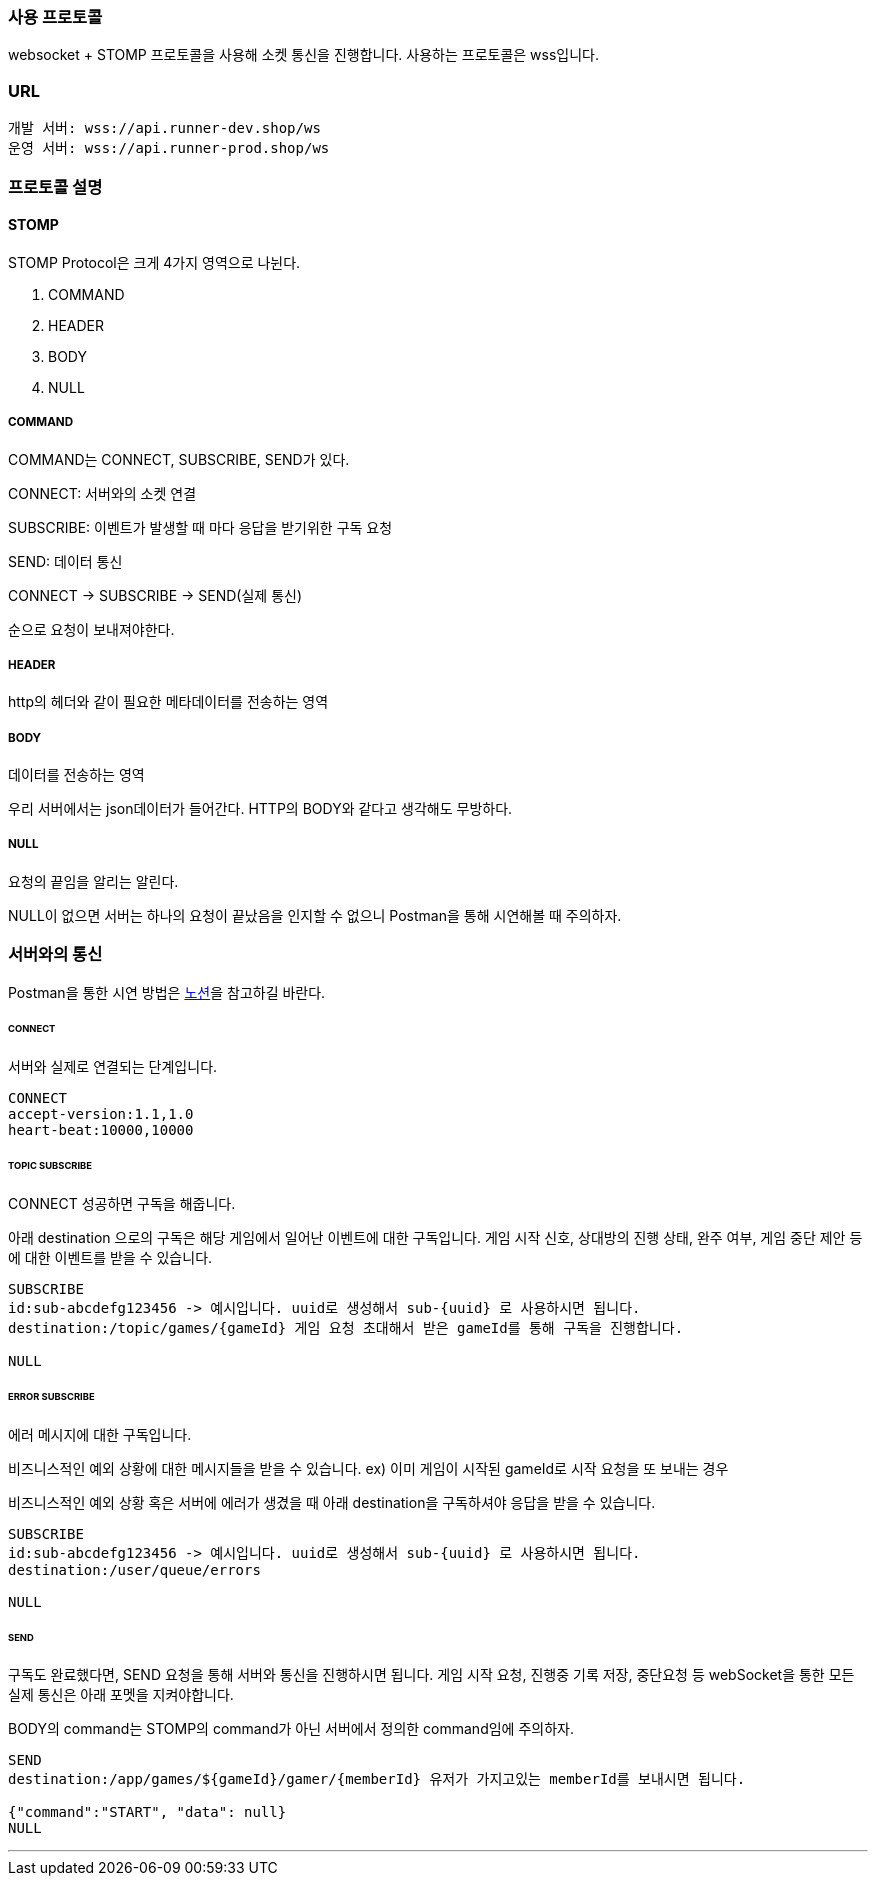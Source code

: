 [[SOCKET-COMMUNICATION-SECTION]]
=== 사용 프로토콜
websocket + STOMP 프로토콜을 사용해 소켓 통신을 진행합니다.
사용하는 프로토콜은 wss입니다.

=== URL
[source,json,options="nowrap"]
----
개발 서버: wss://api.runner-dev.shop/ws
운영 서버: wss://api.runner-prod.shop/ws
----

=== 프로토콜 설명
==== STOMP
STOMP Protocol은 크게 4가지 영역으로 나뉜다.

1. COMMAND

2. HEADER

3. BODY

4. NULL

===== COMMAND
COMMAND는 CONNECT, SUBSCRIBE, SEND가 있다.

CONNECT: 서버와의 소켓 연결

SUBSCRIBE: 이벤트가 발생할 때 마다 응답을 받기위한 구독 요청

SEND: 데이터 통신

CONNECT -> SUBSCRIBE -> SEND(실제 통신)

순으로 요청이 보내져야한다.

===== HEADER
http의 헤더와 같이 필요한 메타데이터를 전송하는 영역

===== BODY
데이터를 전송하는 영역

우리 서버에서는 json데이터가 들어간다. HTTP의 BODY와 같다고 생각해도 무방하다.

===== NULL
요청의 끝임을 알리는 알린다.

NULL이 없으면 서버는 하나의 요청이 끝났음을 인지할 수 없으니 Postman을 통해 시연해볼 때 주의하자.

=== 서버와의 통신
Postman을 통한 시연 방법은 https://www.notion.so/heewonp/WebSocket-Postman-484d73f3f4964f8ca0117b7c689e1de3?pvs=4[노션]을 참고하길 바란다.

====== CONNECT
서버와 실제로 연결되는 단계입니다.

[source,md,options="nowrap"]
----
CONNECT
accept-version:1.1,1.0
heart-beat:10000,10000

----

====== TOPIC SUBSCRIBE
CONNECT 성공하면 구독을 해줍니다.

아래 destination 으로의 구독은 해당 게임에서 일어난 이벤트에 대한 구독입니다.
게임 시작 신호, 상대방의 진행 상태, 완주 여부, 게임 중단 제안 등에 대한 이벤트를 받을 수 있습니다.

[source,md,options="nowrap"]
----
SUBSCRIBE
id:sub-abcdefg123456 -> 예시입니다. uuid로 생성해서 sub-{uuid} 로 사용하시면 됩니다.
destination:/topic/games/{gameId} 게임 요청 초대해서 받은 gameId를 통해 구독을 진행합니다.

NULL
----

====== ERROR SUBSCRIBE
에러 메시지에 대한 구독입니다.

비즈니스적인 예외 상황에 대한 메시지들을 받을 수 있습니다.
ex) 이미 게임이 시작된 gameId로 시작 요청을 또 보내는 경우

비즈니스적인 예외 상황 혹은 서버에 에러가 생겼을 때 아래 destination을 구독하셔야 응답을 받을 수 있습니다.

[source,md,options="nowrap"]
----
SUBSCRIBE
id:sub-abcdefg123456 -> 예시입니다. uuid로 생성해서 sub-{uuid} 로 사용하시면 됩니다.
destination:/user/queue/errors

NULL
----

====== SEND
구독도 완료했다면, SEND 요청을 통해 서버와 통신을 진행하시면 됩니다.
게임 시작 요청, 진행중 기록 저장, 중단요청 등 webSocket을 통한 모든 실제 통신은 아래 포멧을 지켜야합니다.

BODY의 command는 STOMP의 command가 아닌 서버에서 정의한 command임에 주의하자.

[source,md,options="nowrap"]
----
SEND
destination:/app/games/${gameId}/gamer/{memberId} 유저가 가지고있는 memberId를 보내시면 됩니다.

{"command":"START", "data": null}
NULL
----

'''